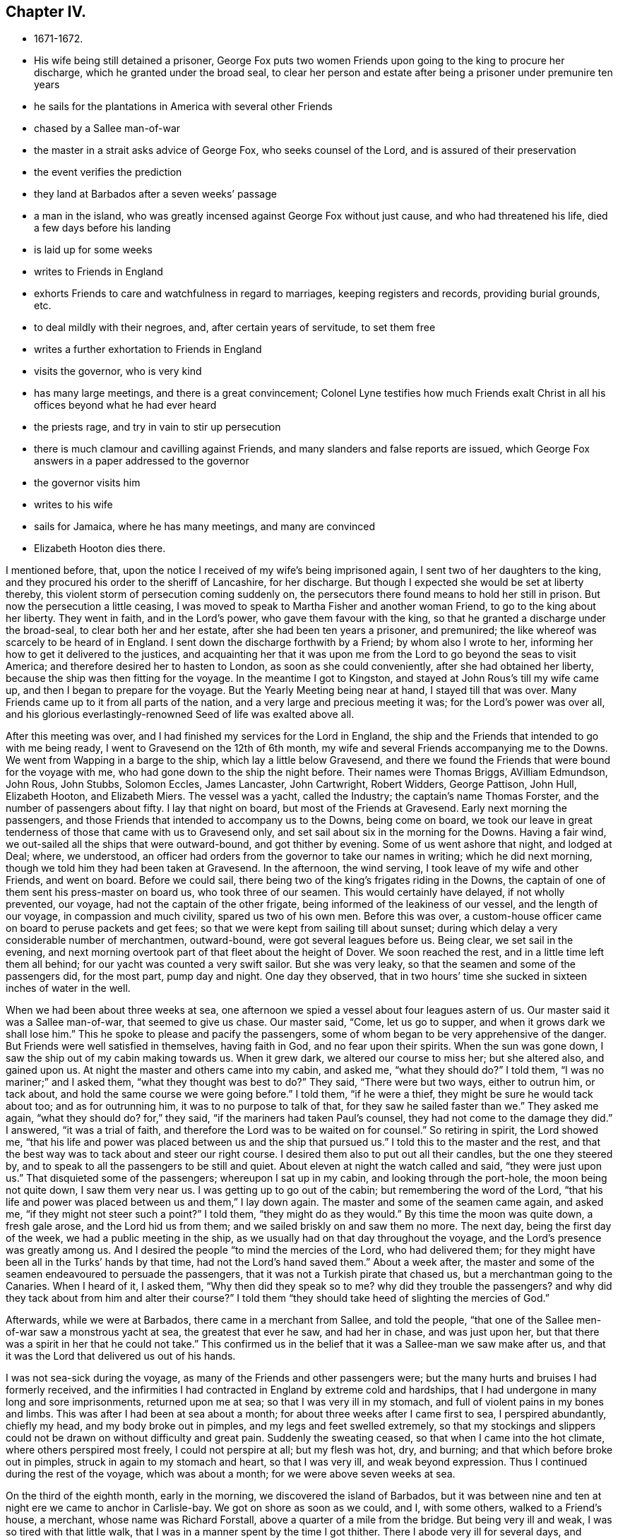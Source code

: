 == Chapter IV.

[.chapter-synopsis]
* 1671-1672.
* His wife being still detained a prisoner, George Fox puts two women Friends upon going to the king to procure her discharge, which he granted under the broad seal, to clear her person and estate after being a prisoner under premunire ten years
* he sails for the plantations in America with several other Friends
* chased by a Sallee man-of-war
* the master in a strait asks advice of George Fox, who seeks counsel of the Lord, and is assured of their preservation
* the event verifies the prediction
* they land at Barbados after a seven weeks`' passage
* a man in the island, who was greatly incensed against George Fox without just cause, and who had threatened his life, died a few days before his landing
* is laid up for some weeks
* writes to Friends in England
* exhorts Friends to care and watchfulness in regard to marriages, keeping registers and records, providing burial grounds, etc.
* to deal mildly with their negroes, and, after certain years of servitude, to set them free
* writes a further exhortation to Friends in England
* visits the governor, who is very kind
* has many large meetings, and there is a great convincement; Colonel Lyne testifies how much Friends exalt Christ in all his offices beyond what he had ever heard
* the priests rage, and try in vain to stir up persecution
* there is much clamour and cavilling against Friends, and many slanders and false reports are issued, which George Fox answers in a paper addressed to the governor
* the governor visits him
* writes to his wife
* sails for Jamaica, where he has many meetings, and many are convinced
* Elizabeth Hooton dies there.

I mentioned before, that, upon the notice I received of my wife`'s being imprisoned again,
I sent two of her daughters to the king,
and they procured his order to the sheriff of Lancashire, for her discharge.
But though I expected she would be set at liberty thereby,
this violent storm of persecution coming suddenly on,
the persecutors there found means to hold her still in prison.
But now the persecution a little ceasing,
I was moved to speak to Martha Fisher and another woman Friend,
to go to the king about her liberty.
They went in faith, and in the Lord`'s power, who gave them favour with the king,
so that he granted a discharge under the broad-seal, to clear both her and her estate,
after she had been ten years a prisoner, and premunired;
the like whereof was scarcely to be heard of in England.
I sent down the discharge forthwith by a Friend; by whom also I wrote to her,
informing her how to get it delivered to the justices,
and acquainting her that it was upon me from the
Lord to go beyond the seas to visit America;
and therefore desired her to hasten to London, as soon as she could conveniently,
after she had obtained her liberty, because the ship was then fitting for the voyage.
In the meantime I got to Kingston, and stayed at John Rous`'s till my wife came up,
and then I began to prepare for the voyage.
But the Yearly Meeting being near at hand, I stayed till that was over.
Many Friends came up to it from all parts of the nation,
and a very large and precious meeting it was; for the Lord`'s power was over all,
and his glorious everlastingly-renowned Seed of life was exalted above all.

After this meeting was over, and I had finished my services for the Lord in England,
the ship and the Friends that intended to go with me being ready,
I went to Gravesend on the 12th of 6th month,
my wife and several Friends accompanying me to the Downs.
We went from Wapping in a barge to the ship, which lay a little below Gravesend,
and there we found the Friends that were bound for the voyage with me,
who had gone down to the ship the night before.
Their names were Thomas Briggs, AVilliam Edmundson, John Rous, John Stubbs,
Solomon Eccles, James Lancaster, John Cartwright, Robert Widders, George Pattison,
John Hull, Elizabeth Hooton, and Elizabeth Miers.
The vessel was a yacht, called the Industry; the captain`'s name Thomas Forster,
and the number of passengers about fifty.
I lay that night on board, but most of the Friends at Gravesend.
Early next morning the passengers,
and those Friends that intended to accompany us to the Downs, being come on board,
we took our leave in great tenderness of those that came with us to Gravesend only,
and set sail about six in the morning for the Downs.
Having a fair wind, we out-sailed all the ships that were outward-bound,
and got thither by evening.
Some of us went ashore that night, and lodged at Deal; where, we understood,
an officer had orders from the governor to take our names in writing;
which he did next morning, though we told him they had been taken at Gravesend.
In the afternoon, the wind serving, I took leave of my wife and other Friends,
and went on board.
Before we could sail, there being two of the king`'s frigates riding in the Downs,
the captain of one of them sent his press-master on board us,
who took three of our seamen.
This would certainly have delayed, if not wholly prevented, our voyage,
had not the captain of the other frigate, being informed of the leakiness of our vessel,
and the length of our voyage, in compassion and much civility,
spared us two of his own men.
Before this was over,
a custom-house officer came on board to peruse packets and get fees;
so that we were kept from sailing till about sunset;
during which delay a very considerable number of merchantmen, outward-bound,
were got several leagues before us.
Being clear, we set sail in the evening,
and next morning overtook part of that fleet about the height of Dover.
We soon reached the rest, and in a little time left them all behind;
for our yacht was counted a very swift sailor.
But she was very leaky, so that the seamen and some of the passengers did,
for the most part, pump day and night.
One day they observed,
that in two hours`' time she sucked in sixteen inches of water in the well.

When we had been about three weeks at sea,
one afternoon we spied a vessel about four leagues astern of us.
Our master said it was a Sallee man-of-war, that seemed to give us chase.
Our master said, "`Come, let us go to supper, and when it grows dark we shall lose him.`"
This he spoke to please and pacify the passengers,
some of whom began to be very apprehensive of the danger.
But Friends were well satisfied in themselves, having faith in God,
and no fear upon their spirits.
When the sun was gone down, I saw the ship out of my cabin making towards us.
When it grew dark, we altered our course to miss her; but she altered also,
and gained upon us.
At night the master and others came into my cabin, and asked me, "`what they should do?`"
I told them, "`I was no mariner;`" and I asked them, "`what they thought was best to do?`"
They said, "`There were but two ways, either to outrun him, or tack about,
and hold the same course we were going before.`"
I told them, "`if he were a thief, they might be sure he would tack about too;
and as for outrunning him, it was to no purpose to talk of that,
for they saw he sailed faster than we.`"
They asked me again, "`what they should do?
for,`" they said, "`if the mariners had taken Paul`'s counsel,
they had not come to the damage they did.`"
I answered, "`it was a trial of faith,
and therefore the Lord was to be waited on for counsel.`"
So retiring in spirit, the Lord showed me,
"`that his life and power was placed between us and the ship that pursued us.`"
I told this to the master and the rest,
and that the best way was to tack about and steer our right course.
I desired them also to put out all their candles, but the one they steered by,
and to speak to all the passengers to be still and quiet.
About eleven at night the watch called and said, "`they were just upon us.`"
That disquieted some of the passengers; whereupon I sat up in my cabin,
and looking through the port-hole, the moon being not quite down,
I saw them very near us.
I was getting up to go out of the cabin; but remembering the word of the Lord,
"`that his life and power was placed between us and them,`" I lay down again.
The master and some of the seamen came again, and asked me,
"`if they might not steer such a point?`"
I told them, "`they might do as they would.`"
By this time the moon was quite down, a fresh gale arose, and the Lord hid us from them;
and we sailed briskly on and saw them no more.
The next day, being the first day of the week, we had a public meeting in the ship,
as we usually had on that day throughout the voyage,
and the Lord`'s presence was greatly among us.
And I desired the people "`to mind the mercies of the Lord, who had delivered them;
for they might have been all in the Turks`' hands by that time,
had not the Lord`'s hand saved them.`"
About a week after,
the master and some of the seamen endeavoured to persuade the passengers,
that it was not a Turkish pirate that chased us, but a merchantman going to the Canaries.
When I heard of it, I asked them, "`Why then did they speak so to me?
why did they trouble the passengers?
and why did they tack about from him and alter their course?`"
I told them "`they should take heed of slighting the mercies of God.`"

Afterwards, while we were at Barbados, there came in a merchant from Sallee,
and told the people, "`that one of the Sallee men-of-war saw a monstrous yacht at sea,
the greatest that ever he saw, and had her in chase, and was just upon her,
but that there was a spirit in her that he could not take.`"
This confirmed us in the belief that it was a Sallee-man we saw make after us,
and that it was the Lord that delivered us out of his hands.

I was not sea-sick during the voyage, as many of the Friends and other passengers were;
but the many hurts and bruises I had formerly received,
and the infirmities I had contracted in England by extreme cold and hardships,
that I had undergone in many long and sore imprisonments, returned upon me at sea;
so that I was very ill in my stomach, and full of violent pains in my bones and limbs.
This was after I had been at sea about a month;
for about three weeks after I came first to sea, I perspired abundantly, chiefly my head,
and my body broke out in pimples, and my legs and feet swelled extremely,
so that my stockings and slippers could not be
drawn on without difficulty and great pain.
Suddenly the sweating ceased, so that when I came into the hot climate,
where others perspired most freely, I could not perspire at all; but my flesh was hot,
dry, and burning; and that which before broke out in pimples,
struck in again to my stomach and heart, so that I was very ill,
and weak beyond expression.
Thus I continued during the rest of the voyage, which was about a month;
for we were above seven weeks at sea.

On the third of the eighth month, early in the morning,
we discovered the island of Barbados,
but it was between nine and ten at night ere we came to anchor in Carlisle-bay.
We got on shore as soon as we could, and I, with some others, walked to a Friend`'s house,
a merchant, whose name was Richard Forstall, above a quarter of a mile from the bridge.
But being very ill and weak, I was so tired with that little walk,
that I was in a manner spent by the time I got thither.
There I abode very ill for several days,
and though they several times gave me things to make me perspire,
they could not effect it.
But what they gave me did rather parch and dry up my body,
and made me probably worse than otherwise I might have been.
Thus I continued about three weeks after I landed, having much pain in my bones, joints,
and whole body, so that I could hardly get any rest; yet I was pretty cheerful,
and my spirit kept above it all.
Neither did my illness take me off from the service of truth,
but both while I was at sea, and after I came to Barbados,
before I was able to travel about,
I gave forth several papers (having a Friend to write for me),
some of which I sent by the first conveyance for England to be printed.

After I had rested three or four days at Biehard Forstall`'s,
where many Friends came to visit me, John Rous'`^
footnote:[Thomas Rous was a wealthy sugar-planter of Barbados.
John Rous was his son, and son-in-law to George Fox,
having married his wife`'s eldest daughter.
John Rous visited New England as a gospel minister when a young man,
and suffered whipping and imprisonment there.
After his release from Boston jail in 1658,
except a visit which he paid to the island of Nevis towards the close of that year,
we lose all trace of him until his marriage with Margaret, eldest daughter of Judge Fell,
at Swarthmore Hall, in 1662.
After his marriage he settled in London, in which, and in its vicinity,
he appears to have resided during the remainder of his life.
But few particulars respecting him ore preserved,
except a visit to the county of Kent in 1670,
accompanied by Alexander Parker and George Whitehead;
and to Barbados the following year with George Fox, as related in this Journal.
Besides this, and a visit to the counties of York and Durham in 1689,
we know nothing of his gospel labours after he settled in England.
In his will, dated from Kingston in Surrey in 1692, he describes himself as a merchant,
and his property, which, it appears was considerable, lay chiefly in Barbados.
It is singular no record of his death has been found, but as his will was proved in 1695,
it probably took place in that year.]
having borrowed a coach of Colonel Chamberlain, came to fetch me to his father,
Thomas Rous`'s house.
But it was late ere we could get thither, and little or no rest could I take that night.
A few days after, Colonel Chamberlain, who had so kindly lent his coach, paid me a visit,
and was very courteous towards me.

Soon after I came into the island, I was informed of a remarkable passage,^
footnote:[The words "`passage`" and "`passages`" occur frequently in
the journals and other writings of the early Friends.
In this instance it signifies a remarkable occurrence,
but is generally applied to gospel services, travels, etc.]
wherein the justice of God did eminently appear; it was thus:
There was a young man of Barbados,
whose name was John Drakes (a person of some note in the world`'s account,
but a common swearer and wicked man), who, when in London,
had a mind to marry a Friend`'s daughter, left by her mother very young,
and with a considerable portion, to the care and government of several Friends,
whereof I was one.
He made application to me, that he might have my consent to marry this young maid.
I told him, "`I was one of her overseers appointed by her mother, who was a widow,
to take care of her;
that if her mother had intended her for a match to any man of another profession,
she would have disposed of her accordingly; but she committed her to us,
that she might be trained up in the fear of the Lord,
and therefore I should betray the trust reposed in me,
if I should consent that he who was out of the fear of God, should marry her;
which I would not do.`"
When he saw that he could not obtain his desire,
he returned to Barbados with great offence of mind against me, but without just cause.
Afterwards, when he heard I was coming to Barbados, he swore desperately,
and threatened, that "`if he could possibly procure it,
he would have me burned to death when I came there.`"
Which, a Friend hearing, asked him, "`what I had done to him,
that he was so violent against me?`"
He would not answer, but said again, "`I`'ll have him burned.`"
Whereupon the Friend replied, "`Do not march on too furiously,
lest thou come too soon to thy journey`'s end.`"
About ten days after, he was struck with a violent burning fever, of which he died;
and by which his body was so scorched, that the people said,
"`it was as black as a coal.`"
Three days before I landed, his body was laid in the dust.
This was taken notice of as a sad example.

While I continued so weak, that I could not go abroad to meetings,
the other Friends that came over with me, bestirred themselves in the Lord`'s work.
The day but one after we landed, they had a great meeting at the bridge,
and after that several others in different parts of the island;
which alarmed the people of all sorts, so that many came to our meetings,
and some of the chief rank.
For they had got my name, understanding I was come upon the island,
and expected to see me at those meetings, not knowing that I was unable to go abroad.
And indeed, my weakness continued the longer on me,
by reason that my spirit was much pressed down at first with
the filth and dirt and unrighteousness of the people,
which lay as a heavy weight and load upon me.
But after I had been above a month upon the island, my spirit became somewhat easier,
and I began to recover in some measure my health and strength,
and to get abroad among Friends.
In the meantime, having opportunity to send to England, I wrote to Friends there,
to let them know how it was with me, as follows:--

[.salutation]
"`Dear Friends,

"`I have been very weak these seven weeks past, and not able to write myself.
My desire is to you and for you all, that ye may live in the fear of God,
and in love one unto another, and be subject one to another in the fear of God.
I have been weaker in my body than ever I was in my life that I remember, yea,
my pains have been such as I cannot express; yet my heart and spirit is strong.
I have hardly perspired these seven weeks past, though I am come into a very hot climate,
where hardly any but are well nigh continually perspiring; but as for me, my old bruises,
colds, numbness, and pains, struck inwardly, even to my very heart.
So that I have taken little rest,
and the chief things that were comfortable to my stomach,
were a little water and powdered ginger;
but now I begin to drink a little beer as well as water,
and sometimes a little wine and water mixed.
Great pains and travails I have felt, and in measure am under; but it is well,
my life is over all.
This island was to me as all on a fire ere I came to it,
but now it is somewhat quenched and abated.
I came in weakness amongst those that are strong, and have so continued;
but now I am got a little cheery, and over it.
Many Friends, and some considerable persons of the world, have been with me.
I tired out my body much when amongst you in England;
it is the Lord`'s power that helps me;
therefore I desire you all to prize the power of the Lord and his truth.
I was but weak in body when I left you, after I had been in my great travail amongst you;
but after that, it struck all back again into my body,
which was not well settled after so sore travails in England.
Then I was so tired at sea, that I could not rest,
and have had little or no stomach a long time.
Since I came into this island, my life hath been very much burdened; but I hope,
if the Lord give me strength to manage his work, I shall work thoroughly,
and bring things that have been out of course, into better order.
So, dear Friends, live all in the peaceable truth, and in the love of it,
serving the Lord in newness of life;
for glorious things and precious truths have been manifested among you plentifully,
and to you the riches of the kingdom have been handed.
I have been almost a month in this island,
but have not been able to go abroad or ride out; only very lately I rode out twice,
a quarter of a mile at a time, which wearied me much.
My love in the truth is to you all.`"

[.signed-section-signature]
G+++.+++ F.

Because I was not well able to travel,
the Friends of the island concluded to have their men`'s and
women`'s meeting for the service of the church at Thomas Kous`'s,
where I lay; by which means I was present at each of their meetings,
and had very good service for the Lord in both.
For they had need of information in many things,
divers disorders having crept in for want of care and watchfulness.
I exhorted them, more especially at the men`'s meeting,
"`to be watchful and careful with respect to marriages,
to prevent Friends marrying in near kindreds,
and also to prevent over-hasty proceedings towards second marriages,
after the death of a former husband or wife;
advising that a decent regard might be had in such
cases to the memory of the deceased husband or wife.
As to Friends`' children marrying too young, as at thirteen or fourteen years of age,
I showed them the unfitness thereof,
and the inconveniences and hurts that attend such childish marriages.
I admonished them to purge the floor thoroughly, to sweep their houses very clean,
that nothing might remain that would defile, and to take care that nothing he spoken,
out of their meetings, to the blemishing or defaming one of another.
Concerning the registering of marriages, births, and burials,
I advised them to keep exact records of each in distinct books for that only use;
and also to record in a book for that purpose,
the condemnations of such as went out from truth into disorderly practices,
and the repentance and restoration of such of them as returned again.
I recommended to their care the providing of convenient burying-places for Friends,
which in some parts were yet wanting.
Some directions also I gave them concerning wills,
and the ordering of legacies left by Friends for public uses,
and other things relating to the affairs of the church.
Then as to their blacks or negroes,
I desired them to endeavour to train them up in the fear of God, those that were bought,
and those born in their families, that all might come to the knowledge of the Lord;
that so, with Joshua, every master of a family might say, '`As for me and my house,
we will serve the Lord.`'
I desired them also that they would cause their
overseers to deal mildly and gently with their negroes,
and not use cruelty towards them, as the manner of some hath been and is;
and that after certain years of servitude, they would make them free.`"^
footnote:[The interest of Friends in behalf of the
Negro may be dated from the rise of the Society,
at least from the time of their acquaintance with them at the above date.
In proportion as intercourse was more frequently maintained with the distant colonies,
and the abominations of Slavery were more generally known,
Friends were more decided in their opposition to it.
In 1727 the whole Society, at their Yearly Meeting in London,
passed a general resolution:
"`That the importing of Negroes from their native
country is not a commendable or allowable practice,
and is therefore censured by this meeting.`"
At several subsequent meetings, through a series of years,
minutes were passed to the same effect, but gradually increasing in strength.
In 1758, the practice was declared to be in direct violation of the gospel rule,
and Friends were warned carefully to avoid being in any way concerned in
reaping the unrighteous profits arising from so iniquitous a practice.
In 1761 all were disowned who persisted in a practice so repugnant to Christianity,
and so reproachful to a Christian profession.
{footnote-paragraph-split}
Clarkson,
in alluding to this subject, observes, "`I must beg leave to stop here for a moment,
just to pay the Quakers a due tribute of respect for the proper estimation
in which they have uniformly held these miserable outcasts of society.
What a contrast does it afford to the sentiments of many others concerning them!
How have we been compelled to prove, by a long chain of evidence,
that Negroes have the same feelings and capacities as ourselves!
How many, professing themselves enlightened, even now view them as of a different species.
But by the Friends we have seen them uniformly represented,
as persons '`ransomed by one and the same Saviour,`" '`as visited by one and the same
light for salvation,`' and '`as made equally for immortality as others.`'
These practical views of mankind,
as they are highly honourable to the members of this Society,
so they afford a proof both of the reality and of the
consistency of their religion.`"
{footnote-paragraph-split}
See Clarkson`'s _History of the Abolition of the Slave Trade,_
and Copley`'s _History of Slavery._]
Many sweet and precious things were opened in these meetings by the Spirit,
and in the power of the Lord, to the edifying, confirming, and building up of Friends,
both in the faith and holy order of the gospel.

[.offset]
After these meetings, the vessel bound for England not being gone,
I was moved to write another epistle to Friends there, as follows:--

"`Dear Friends and brethren, to whom is my love in that which never changeth,
but remains in glory, which is over all, the top and cornerstone.
In this all have peace and life, as ye dwell in the blessed Seed,
wherein all is blessed over that which brought the curse;
where all shortness and narrowness of spirit, brittleness and peevishness are.
Therefore keep the holy order of the gospel.
Keep in this blessed Seed, where all may be preserved in temperance, patience, love,
meekness, righteousness, holiness, and peace, in which the Lord may be seen amongst you,
and no ways dishonoured, but glorified by you all.
In all your meetings, in cities, towns, and countries, let righteousness flow among you,
and the holy truth be uppermost; the pure Spirit your guide and leader,
and the holy wisdom from above your orderer, which is gentle, and easy to be entreated.
Keep in the religion that preserves from the spots of the world,
which is pure and undefiled in God`'s sight.
Keep in the pure and holy worship, in which the pure and holy God is worshipped, to wit,
in the Spirit and in the truth, which the devil is out of,
who is the author of all unholiness and of that
which dishonours God Be tender of God`'s glory,
of his honour, and of his blessed and holy name, in which ye are gathered.
All who profess the truth, see that ye walk in it, in righteousness, godliness,
and holiness; for '`holiness becomes the house of God, the household of faith.`'
And that which becomes God`'s house, God loves;
for he loves righteousness--the ornament which becomes his house, and all his family.
Therefore see that righteousness run down in all your assemblies, that it flow,
to drive away all unrighteousness.
This preserves your peace with God; for in righteousness,
ye have all peace with the righteous God of Peace, and one with another.

"`Every one that bears the name of the Anointed, that high title of being a Christian,
named after the Heavenly Man, see that ye be in the divine nature,
made conformable unto his image, even the image of the Heavenly Divine Man,
who was before that image which Adam and Eve got from Satan in the fall;
so that in none of you that fallen image may appear, but his image,
and you made conformable unto him.
Here translation is showed forth in life and conversation, not in words only; yea,
and conversion and repentance,
which is a change of the nature of the mind and of the heart,
of the spirit and affections, which have been below, and come to be set above;
and so receive the things that are from above, and have your conversation in heaven,
not that conversation which is according to the power of the prince of the air,
that now rules in the disobedient.
So be faithful; this is the word of the Lord God unto you all.
See that godliness and holiness, righteousness and truth, virtue,
and the fruits of the good Spirit, flow over the bad and its fruits,
that ye may answer that which is of God in all;
for your heavenly Father is glorified in that you bring forth much fruit.
Therefore ye, who are plants of his planting, and his trees of righteousness,
see that every tree be full of fruit.
Keep in true humility, and in the true love of God, which doth edify his body;
that the true nourishment from the head, the refreshings, and springs,
and rivers of water, and bread of life, may be plenteously known and felt amongst you;
that so praises may ascend unto God.
Be faithful to the Lord God, and just and true in all your dealings and doings with men.
Be not negligent in your men`'s meetings to admonish, to exhort,
and reprove in the spirit of love and of meekness; to seek that which is lost,
and to bring back again that which hath been driven away.
So let all minds and spirits, souls and hearts,
be bended down under the yoke of Christ Jesus, the power of God.

"`Much I could write, but am weak, and have been mostly since I left you.
Burdens and travails I have been under, and gone through many ways; but it is well.
The Lord Almighty knows my work,
which he hath sent me forth to do by his everlasting arm and power;
which is from everlasting to everlasting.
Blessed be his holy name, which I am in, and in which my love is to you all.`"

[.signed-section-signature]
G+++.+++ F.

After I was able to go about, and had been a little amongst Friends,
I went to visit the governor; Lewis Morice, Thomas Rous,
and some other Friends being with me.
He received us very civilly, and treated us very kindly, making us dine with him;
and keeping us most part of the day before he let us go away.

The same week I went to Bridge-town.
There was to be a general meeting of Friends that week;
and the visit I had made to the governor, and the kind reception I had with him,
being generally known to the officers, civil and military,
many came to this meeting from most parts of the island,
and those not of the meanest rank; several being judges or justices,
colonels or captains; so that a very great meeting we had, both of Friends and others.
The Lord`'s blessed power was plentifully with us;
and although I was somewhat straightened for time,
three other Friends having spoken before me,
yet the Lord opened things through me to the general
and great satisfaction of them that were present.
Colonel Lewis Morice came to this meeting, and with him a neighbour of his,
a judge in the country, whose name was Ralph Fretwell; who was very well satisfied,
and received the truth.

Paul Gwin, a jangling Baptist, came into the meeting, and asked me, "`How I spelt Cain?
and whether I had the same spirit as the apostles had?`"
I told him, "`Yes.`"
And he bade the judge take notice of it.
I told him, "`He that had not a measure of the same Holy Ghost as the apostles had,
was possessed with an unclean spirit.`"
And then he went his way.

I went home with Lewis Morice that night, being about nine or ten miles,
going part of the way by boat, the rest on horseback.
The place where his plantation was, I thought to be in the finest air of the island.
The next day Thomas Briggs and William Edmundson came to see me,
intending to leave the island the day following,
to go on the Lord`'s service to Antigua and Nevis.
Lewis Morice went with them; at Antigua they had several good meetings,
to which there was a great resort of people; and many were convinced.
But when they went to Nevis, the governor, an old persecutor,
sent soldiers on board the vessel, to stop them, and would not suffer them to land.
Wherefore, after Friends of the place had been on board the vessel with them,
and they had been sweetly refreshed together,
feeling the Lord`'s power and presence amongst them, they returned to Antigua;
where having stayed a while longer, they came back again to Bardadoes,
Thomas Briggs being weak and ill.

Of the other Friends that came over with me from England, James Lancaster,
John Cartwright, and George Pattison, were gone some time before to Jamaica,
and others to other places, so that few remained in Barbados with me.
We had many great and precious meetings,
both for worship and for the affairs of the church;
to the former of which many of other societies came.
At one of these meetings Colonel Lyne, a sober person,
was so well satisfied with what I declared, that he said,
"`Now I can gainsay such as I have heard speak evil of you; who say,
you do not own Christ, nor that he died;
whereas I perceive you exalt Christ in all his
offices beyond what I have ever heard before.`"^
footnote:[The faith of the early Friends in the divinity and
offices of our Saviour being called in question by some,
they boldly resented such an inference.
From a work published by Samuel Crisp, in 1704,
take the following extracts:--
{footnote-paragraph-split}
"`Our faith is,
and always has been in that Christ, the Son of God, who, according to the flesh,
was crucified without the gates of Jerusalem: He is the object of our faith,
to the merit of whose death and passion, with the work of his Spirit in our hearts,
we trust only for life and salvation;
with his stripes we are healed.`"
{footnote-paragraph-split}
"`As to what he (a libeller) says of our forcing ourselves to speak
with a seeming reverence and respect of the outward Christ,
his death and sufferings,
I would hope that he knows better in his own conscience than thus to represent us.
We bear a true reverence and respect to Jesus Christ, his death and sufferings,
and can never be sufficiently thankful to him who was pleased to humble himself to death,
even the death of the cross; that all that believe in him might, through the cross,
be made heirs of life and immortality.`"
{footnote-paragraph-split}
For further elucidation of the soundness of the early Friends in
their belief as to the divinity and offices of Christ,
see Evans`' _Exposition of the Faith of the Society of Friends,_
especially John Banks`' "`Testimony concerning his faith in
Christ,`" and an "`Essay drawn up by John Burnyeat and John
Watson in 1685,`" contained in the above-mentioned work.]
This man, observing a person take in writing the heads of what I delivered,
desired to have a copy of it; and stayed another day with us;
so great a love was raised in him to the truth.
Indeed a very great convincement there was in most parts of the island;
which made the priests and professors rage.
Our meetings were very large, and free from disturbance from the government,
though the envious priests and some professors
endeavoured to stir up the magistrates against us.
When they found they could not prevail that way,
some Baptists came to the meeting at the town,
which was full of people of several ranks and qualities.
A great company came with them; and they brought a slanderous paper,
written by John Pennyman, with which they made a great noise.
But the Lord gave me wisdom and utterance to answer their cavils;
so that the auditory generally received satisfaction,
and those quarrelsome professors lost ground.
When they had wearied themselves with clamour, they went away; but the people staying,
the meeting was continued;
the things they cavilled about were further opened and cleared;
and the life and power of God came over all.
But the rage and envy in our adversaries did not cease;
they endeavoured to defame Friends with many false and scandalous reports,
which they spread abroad through the island.
Whereupon we drew up a paper, to go forth in the name of the people called Quakers,
for the clearing of truth and Friends from those false reports.
It was directed thus:--

[.blurb]
=== "`For the Governor of Barbados, with his Council and Assembly, and all others in power, both civil and military, in this Island; from the people called Quakers.

"`Whereas many scandalous lies and slanders have been cast upon us, to render us odious;
as that '`We deny God, and Christ Jesus, and the Scriptures of truth,`' etc.
This is to inform you, that all our books and declarations,
which for these many years have been published to the world,
clearly testify the contrary.
Yet, for your satisfaction, we now plainly and sincerely declare,
'`that we do own and believe in the only wise, omnipotent, and everlasting God,
the Creator of all things both in heaven and in earth,
and the preserver of all that he hath made; who is God over all, blessed forever;
to whom be all honour and glory, dominion, praise, and thanksgiving,
both now and forevermore!`'

"`And we own and believe in Jesus Christ, his beloved and only begotten Son,
in whom he is well pleased; who was conceived by the Holy Ghost,
and born of the Virgin Mary; in whom we have redemption through his blood,
even the forgiveness of sins; who is the express image of the Invisible God,
the first-born of every creature, by whom were all things created that are in heaven,
and in earth, visible and invisible, whether they be thrones, or dominions,
principalities, or powers, all things were created by him.
And we own and believe that He was made a sacrifice for sin, who knew no sin,
neither was guile found in his mouth; that he was crucified for us in the flesh,
without the gates of Jerusalem; and that he was buried,
and rose again the third day by the power of his Father, for our justification;
and that he ascended up into heaven, and now sitteth at the right hand of God.
This Jesus, who was the foundation of the holy prophets and apostles, is our foundation;
and we believe that there is no other foundation to be laid than that which is laid,
even Christ Jesus; who tasted death for every man, shed his blood for all men,
and is the propitiation for our sins, and not for ours only,
but also for the sins of the whole world; according as John the Baptist testified of him,
when he said, '`Behold the Lamb of God, that taketh away the sins of the world.`'
John 1:29. We believe that he alone is our Redeemer and Saviour,
even the Captain of our Salvation, who saves us from sin, as well as from hell,
and the wrath to come, and destroys the devil and his works; he is the Seed of the woman,
that bruises the serpent`'s head, to wit, Christ Jesus, the Alpha and Omega,
the First and the Last.
He is (as the Scriptures of truth say of him) our wisdom and righteousness,
justification and redemption; neither is there salvation in any other,
for there is no other name under heaven given among men whereby we may be saved.
He alone is the Shepherd and Bishop of our souls; He is our Prophet,
whom Moses long since testified of, saying,
'`A prophet shall the Lord your God raise up unto you of your brethren, like unto me;
Him shall ye hear in all things, whatsoever he shall say unto you;
and it shall come to pass, that every soul that will not hear that prophet,
shall be destroyed from among the people.`'
Acts 3:22-23.

"`He it is that is now come in the Spirit,
and hath given us an understanding that we may know him that is true.
He rules in our hearts by his law of love and of life,
and makes us free from the law of sin and death.
We have no life but by him; for he is the quickening Spirit, the second Adam,
the Lord from heaven, by whose blood we are cleansed,
and our consciences sprinkled from dead works to serve the living God.
He is our Mediator,
that makes peace and reconciliation between God offended and us offending-,
He being the oath of God, the new covenant of light, life, grace, and peace;
the author and finisher of our faith.
This Lord Jesus Christ, the heavenly Man, the Emmanuel, God with us,
we all own and believe in; him whom the high-priest raged against, and said,
he had spoken blasphemy;
whom the priests and the elders of the Jews took counsel together against,
and put to death; the same whom Judas betrayed for thirty pieces of silver,
which the priests gave him as a reward for his treason,
who also gave large money to the soldiers to broach a horrible lie, namely,
'`that his disciples came and stole him away by night, whilst they slept.`'
After he was risen from the dead, the history of the Acts of the Apostles sets forth,
how the chief priests and elders pet scouted the disciples of this Jesus,
for preaching Christ and his resurrection.
This, we say, is that Lord Jesus Christ, whom we own to be our life and salvation.

"`Concerning the Holy Scriptures,
we do believe that they were given forth by the Holy Spirit of God,
through the holy men of God, who (as the Scripture itself declares,
2 Pet. 1:21) '`spake as they were moved by the Holy Ghost.`'
We believe they are to be read, believed, and fulfilled
(he that fulfils them, is Christ);
and they are '`profitable for doctrine, for reproof, for correction,
and for instruction in righteousness, that the man of God may be perfect,
thoroughly furnished unto all good works,`' 2 Tim. 3:16,
and are '`able to make wise unto salvation, through faith in Christ Jesus.`'
We believe that the Holy Scriptures are the words of God; for it is said, Ex. 20:1,
'`God spake all these words, saying,`' etc.,
meaning the ten commandments given forth upon Mount Sinai.
And in Rev. 22:18, saith John,
'`I testify to every man that heareth the words of the prophecy of this book:
if any man addeth unto these,
and if any man shall take away from the words of
the book of this prophecy`' (not the word), etc.
So in Luke 1:20, '`Because thou believest not my words.`'
And in John 5:47; 15:7; 15:23; and 12:47.
So that we call the Holy Scriptures, as Christ and the apostles called them,
and holy men of God called them, viz., the words of God.

"`Another slander which they have cast upon us is,
'`that we teach the negroes to rebel;`' a thing we utterly abhor in our hearts;
the Lord knows it, who is the searcher of all hearts, and knows all things,
and can testify for us, that this is a most abominable untruth.
For that which we have spoken to them is, '`to exhort and admonish them to be sober,
and to fear God; to love their masters and mistresses,
and to be faithful and diligent in their masters`' service and business;
and then their masters and overseers would love them,
and deal kindly and gently with them; also, that they should not beat their wives,
nor the wives their husbands, neither should the men have many wives;
that they should not steal, or be drunk,--should not commit adultery,
or fornication,--should not curse, swear, lie, or give bad words to one another,
or to any one else: for there is something in them that tells them,
they should not practise these or any other evils.
But if, notwithstanding, they should do them,
then we let them know there are but two ways, the one that leads to heaven,
where the righteous go; and the other that leads to hell, where the wicked and debauched,
whoremongers and adulterers, murderers and liars go.
To the one the Lord will say, '`Come, ye blessed of my Father,
inherit the kingdom prepared for you from the
foundation of the world;`' but to the other he will say,
'`Depart, ye cursed, into everlasting fire,
prepared for the devil and his angels:`' so '`the wicked go into everlasting punishment,
but the righteous into life eternal.`' Matt. 25.

"`Consider, Friends,
it is no transgression for a master of a family to instruct his family himself,
or for some others to do it in his behalf;
but rather it is a very great duty incumbent upon them.
Abraham and Joshua did so: of the first the Lord said, Gen. 18:19,
'`I know that Abraham will command his children and his household after him;
and they shall keep the way of the Lord, to do justice and judgment,
that the Lord may bring upon Abraham the things that he hath spoken of him.`'
And the latter said, Josh. 24:15, '`Choose ye this day whom ye will serve;
but as for me and my house, we will serve the Lord.`'
We declare that we esteem it a duty incumbent on us to pray
with and for those in and belonging to our families,
and to teach, instruct, and admonish them; this being a command of the Lord,
disobedience whereunto will provoke his displeasure; as may be seen, Jer. 10:25,
'`Pour out thy fury upon the heathen that know thee not,
and upon the families that call not upon thy name.`'
Now Negroes, Tawnies, Indians, make up a very great part of the families in this island;
for whom an account will be required by him who comes to judge both quick and dead,
at the great day of judgment,
when every one shall be '`rewarded according to the deeds done in the body,
whether they be good or whether they be evil:`' at that day, we say,
of the resurrection both of the good and of the bad, of the just and of the unjust,
when '`the Lord Jesus shall be revealed from heaven with his mighty angels,
in flaming fire, taking vengeance on them that know not God,
and obey not the gospel of our Lord Jesus Christ,
who shall be punished with everlasting destruction from the presence of the Lord,
and from the glory of his power, when he shall come to be glorified in his saints,
and admired in all them that believe in that day.`'
2 Thess. 1:8, etc. See also 2 Pet. 3:3, etc.`"

[.small-break]
'''

This wicked slander (of our endeavouring to make the
negroes rebel) our adversaries took occasion to raise,
from our having had some meetings with and amongst the negroes;
for both I and other Friends had several meetings with them in several plantations,
wherein we exhorted them to justice, sobriety, temperance, chastity, and piety,
and to be subject to their masters and governors;
which was altogether contrary to what our envious
adversaries maliciously suggested against us.

As I had been to visit the governor as soon as I was well able, after I came thither; so,
when I was at Thomas Rous`'s, the governor came to see me,
carrying himself very courteously.

Having been three months or more in Barbados, and having visited Friends,
thoroughly settled meetings,
and despatched the service for which the Lord brought me thither,
I felt my spirit clear of that island, and found drawings to Jamaica.
When I had communicated this to Friends, I acquainted the governor also,
and divers of his council, that I intended shortly to leave the island,
and go to Jamaica.
This I did, that as my coming thither was open and public, so my departure also might be.
Before I left the island, I wrote the following letter to my wife;
that she might understand both how it was with me, and how I proceeded in my travels:--

[.salutation]
"`My Dear Heart,

"`To whom is my love, and to all the children in the Seed of Life that changeth not,
but is over all; blessed be the Lord forever.
I have undergone great sufferings in my body and spirit, beyond words;
but the God of heaven be praised, his truth is over alL I am now well; and,
if the Lord permit, within a few days I pass from Barbados towards Jamaica;
and I think to stay but little there.
I desire that ye may be all kept free in the Seed of Life, out of all cumbrances.
Friends are generally well.
Remember me to Friends that inquire after me.
So no more, but my love in the Seed and Life that changeth not.`"

[.signed-section-signature]
G+++.+++ F.

[.signed-section-context-close]
Barbados, 6th. of 11th Month, 1671.

I set sail from Barbados to Jamaica on the 8th of the 11th month, 1671; Robert Widders,
William Edmundson, Solomon Eccles, and Elizabeth Hooton, going with me.
Thomas Briggs and John Stubbs remained in Barbados;
with whom were John Rous and William Bailey.
We had a quick and easy passage to Jamaica,
where we met with our Friends James Lancaster, John Cartwright,
and George Pattison again, who had been labouring there in the service of truth;
into which we forthwith entered with them, travelling up and down through the island,
which is large; and a brave country it is, though the people are, many of them,
debauched and wicked.
We had much service.
There was a great convincement, and many received the truth;
some of whom were people of account in the world.
We had many meetings there, which were large, and very quiet.
The people were civil to us, so that not a mouth was opened against us.
I was twice with the governor, and some other magistrates,
who all carried themselves kindly towards me.

About a week after we landed in Jamaica, Elizabeth Hooton, a woman of great age,
who had travelled much in truth`'s service, and suffered much for it, departed this life.
She was well the day before she died; and departed in peace, like a lamb,
bearing testimony to truth at her departure.

When we had been about seven weeks in Jamaica,
had brought Friends into pretty good order, and settled several meetings amongst them,
we left Solomon Eccles there; the rest of us embarked for Maryland,
leaving Friends and truth prosperous in Jamaica, the Lord`'s power being over all,
and his blessed Seed reigning.

Before I left Jamaica, I wrote another letter to my wife, as follows:--

[.salutation]
"`My dear Heart,

"`To whom is my love, and to the children, in that which changeth not, but is over all;
and to all Friends in those parts.
I have been in Jamaica about five weeks.
Friends here are generally well; and there is a convincement:
but things would be too large to write of.
Sufferings in every place attend me; but the blessed Seed is over all:
the great Lord be praised, who is Lord of sea and land, and of all things therein.
We intend to pass from hence about the beginning of next month, towards Maryland,
if the Lord please.
Dwell all of you in the Seed of God; in his truth I rest in love to you all.`"

[.signed-section-signature]
G+++.+++ F.

[.signed-section-context-close]
Jamaica, 23rd of 12th Month, 1071.
